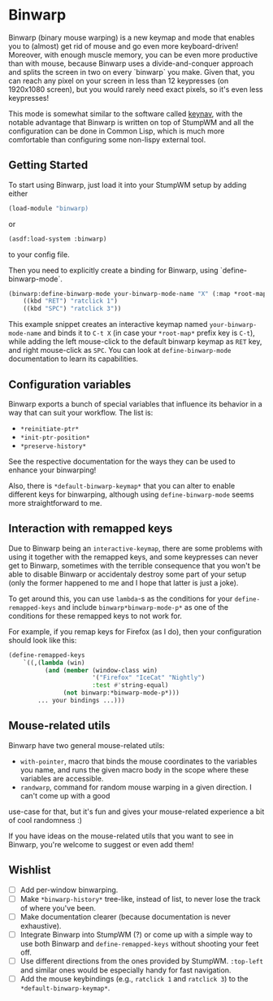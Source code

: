 * Binwarp

Binwarp (binary mouse warping) is a new keymap and mode that enables you to (almost) 
get rid of mouse and go even more keyboard-driven! Moreover, with enough muscle memory, 
you can be even more productive than with mouse, because Binwarp uses a divide-and-conquer 
approach and splits the screen in two on every `binwarp` you make. Given that,
you can reach any pixel on your screen in less than 12 keypresses (on 1920x1080 screen),
but you would rarely need exact pixels, so it's even less keypresses!

This mode is somewhat similar to the software called [[https://github.com/jordansissel/keynav][keynav]],
with the notable advantage that Binwarp is written on top of StumpWM and all the
configuration can be done in Common Lisp, which is much more comfortable than
configuring some non-lispy external tool.

** Getting Started

To start using Binwarp, just load it into your StumpWM setup by adding either
#+BEGIN_SRC lisp
(load-module "binwarp)
#+END_SRC
or
#+BEGIN_SRC lisp 
(asdf:load-system :binwarp)
#+END_SRC
to your config file.

Then you need to explicitly create a binding for Binwarp, using `define-binwarp-mode`.

#+BEGIN_SRC lisp
(binwarp:define-binwarp-mode your-binwarp-mode-name "X" (:map *root-map*)
    ((kbd "RET") "ratclick 1")
    ((kbd "SPC") "ratclick 3"))
#+END_SRC

This example snippet creates an interactive keymap named =your-binwarp-mode-name= and binds 
it to =C-t X= (in case your =*root-map*= prefix key is =C-t=), while adding the left mouse-click
to the default binwarp keymap as =RET= key, and right mouse-click as =SPC=.
You can look at =define-binwarp-mode= documentation to learn its capabilities.

** Configuration variables

Binwarp exports a bunch of special variables that influence its behavior in a way
that can suit your workflow. The list is:

- =*reinitiate-ptr*=
- =*init-ptr-position*=
- =*preserve-history*=

See the respective documentation for the ways they can be used to enhance your binwarping!

Also, there is =*default-binwarp-keymap*= that  you can alter to enable different keys for binwarping,
although using =define-binwarp-mode= seems more straightforward to me.

** Interaction with remapped keys

Due to Binwarp being an =interactive-keymap=, there are some problems with using it 
together with the remapped keys, and some keypresses can never get to Binwarp,
sometimes with the terrible consequence that you won't be able to disable Binwarp
or accidentaly destroy some part of your setup (only the former happened to me 
and I hope that latter is just a joke).

To get around this, you can use =lambda=-s as the conditions for your 
=define-remapped-keys= and include =binwarp*binwarp-mode-p*= as one of the
conditions for these remapped keys to not work for.

For example, if you remap keys for Firefox (as I do), then your configuration
should look like this:

#+BEGIN_SRC lisp
(define-remapped-keys
    `((,(lambda (win)
          (and (member (window-class win)
                       '("Firefox" "IceCat" "Nightly")
                       :test #'string-equal)
               (not binwarp:*binwarp-mode-p*)))
        ... your bindings ...)))
#+END_SRC

** Mouse-related utils

Binwarp have two general mouse-related utils:

- =with-pointer=, macro that binds the mouse coordinates to the variables
  you name, and runs the given macro body in the scope where these variables are accessible.
- =randwarp=, command for random mouse warping in a given direction. I can't come up with a good 
use-case for that, but it's fun and gives your mouse-related experience a bit of cool randomness :)

If you have ideas on the mouse-related utils that you want to see in Binwarp, you're welcome to suggest or even add them!

** Wishlist

- [ ] Add per-window binwarping.
- [ ] Make =*binwarp-history*= tree-like, instead of list, to never lose the track of where you've been.
- [ ] Make documentation clearer (because documentation is never exhaustive).
- [ ] Integrate Binwarp into StumpWM (?) or come up with a simple way to use both Binwarp
  and =define-remapped-keys= without shooting your feet off.
- [ ] Use different directions from the ones provided by StumpWM. =:top-left= and 
  similar ones would be especially handy for fast navigation.
- [ ] Add the mouse keybindings (e.g., =ratclick 1= and =ratclick 3=) to the =*default-binwarp-keymap*=.
